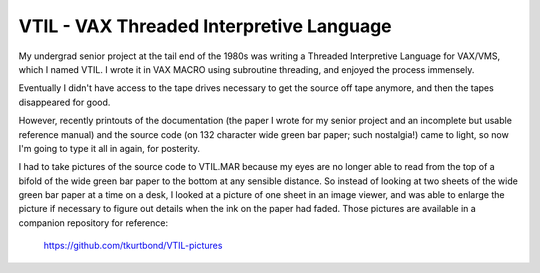 VTIL - VAX Threaded Interpretive Language
@@@@@@@@@@@@@@@@@@@@@@@@@@@@@@@@@@@@@@@@@

My undergrad senior project at the tail end of the 1980s was writing a
Threaded Interpretive Language for VAX/VMS, which I named VTIL.  I
wrote it in VAX MACRO using subroutine threading, and enjoyed the
process immensely.

Eventually I didn't have access to the tape drives necessary to get
the source off tape anymore, and then the tapes disappeared for good.

However, recently printouts of the documentation (the paper I wrote
for my senior project and an incomplete but usable reference manual)
and the source code (on 132 character wide green bar paper; such
nostalgia!) came to light, so now I'm going to type it all in again,
for posterity.

I had to take pictures of the source code to VTIL.MAR because my eyes
are no longer able to read from the top of a bifold of the wide green
bar paper to the bottom at any sensible distance.  So instead of
looking at two sheets of the wide green bar paper at a time on a desk,
I looked at a picture of one sheet in an image viewer, and was able to
enlarge the picture if necessary to figure out details when the ink on
the paper had faded.  Those pictures are available in a companion
repository for reference:

    https://github.com/tkurtbond/VTIL-pictures

